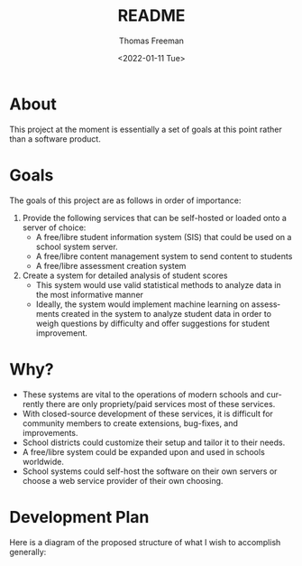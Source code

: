 #+options: ':nil *:t -:t ::t <:t H:3 \n:nil ^:t arch:headline
#+options: author:t broken-links:nil c:nil creator:nil
#+options: d:(not "LOGBOOK") date:t e:t email:nil f:t inline:t num:nil
#+options: p:nil pri:nil prop:nil stat:t tags:t tasks:t tex:t
#+options: timestamp:t title:t toc:t todo:t |:t
#+title: README
#+date: <2022-01-11 Tue>
#+author: Thomas Freeman
#+language: en
#+select_tags: export
#+exclude_tags: noexport
#+creator: Emacs 27.1 (Org mode 9.4.6)
#+cite_export:

* About
This project at the moment is essentially a set of goals at this point rather than a software product.
* Goals
The goals of this project are as follows in order of importance:
1. Provide the following services that can be self-hosted or loaded onto a server of choice:
   - A free/libre student information system (SIS) that could be used on a school system server.
   - A free/libre content management system to send content to students
   - A free/libre assessment creation system
2. Create a system for detailed analysis of student scores
   - This system would use valid statistical methods to analyze data in the most informative manner
   - Ideally, the system would implement machine learning on assessments created in the system to analyze student data in order to weigh questions by difficulty and offer suggestions for student improvement.
* Why?
- These systems are vital to the operations of modern schools and currently there are only propriety/paid services most of these services.
- With closed-source development of these services, it is difficult for community members to create extensions, bug-fixes, and improvements.
- School districts could customize their setup and tailor it to their needs.
- A free/libre system could be expanded upon and used in schools worldwide.
- School systems could self-host the software on their own servers or choose a web service provider of their own choosing.
* Development Plan
Here is a diagram of the proposed structure of what I wish to accomplish generally:
#+begin_src plantuml :exports results :file diagram.png
  @startuml
  skinparam defaultTextAlignment center

  actor User
  interface WebUI

  file PDF

  cloud Server {
  component Django
  component "Machine Learning" as ML
  component "Assessment Generator" as AG

  database PostgreSQL{
  collections "Student Information" as SI
  collections "Student Grades" as Grades
  collections "Assessment Scores" as AS
  collections "Question Bank" as Questions
  collections Assessments
  }
  }

  User --> WebUI : User Input
  WebUI <-->> Django : Request
  Django <-->> PostgreSQL : Query
  Django <-->> AG : Request Assessement
  
  
  AS --> Grades : Set Grades
  ML <-[hidden]- Grades : Analyze
  ML <-- AS : Analyze
  ML --> Questions : Set Question Difficulty Factor
  Questions <-->> AG : Query
  AG --> Assessments : Create Scaled Assessment
  AG --> PDF : Export
  Questions --> Assessments : Link

  @enduml
#+end_src

#+RESULTS:
[[file:diagram.png]]
     
